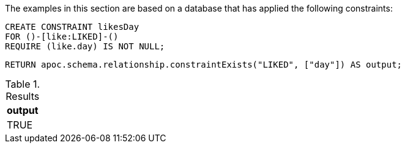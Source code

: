 The examples in this section are based on a database that has applied the following constraints:

[source,cypher]
----
CREATE CONSTRAINT likesDay
FOR ()-[like:LIKED]-()
REQUIRE (like.day) IS NOT NULL;
----

[source,cypher]
----
RETURN apoc.schema.relationship.constraintExists("LIKED", ["day"]) AS output;
----


.Results
[opts="header"]
|===
| output
| TRUE
|===
